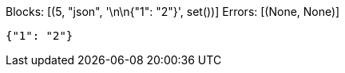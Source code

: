 Blocks: [(5, "json", '\n\n{"1": "2"}', set())]
Errors: [(None, None)]

[source,json]
----


{"1": "2"}
----
